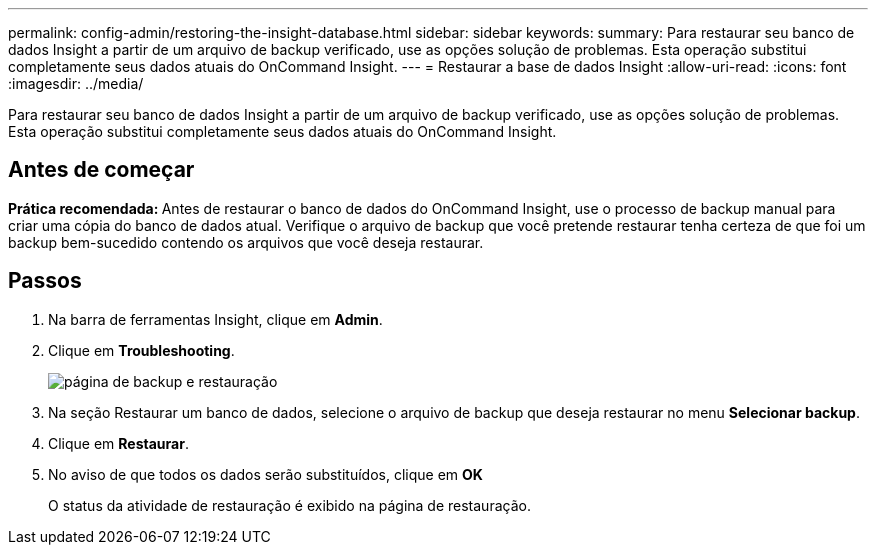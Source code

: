 ---
permalink: config-admin/restoring-the-insight-database.html 
sidebar: sidebar 
keywords:  
summary: Para restaurar seu banco de dados Insight a partir de um arquivo de backup verificado, use as opções solução de problemas. Esta operação substitui completamente seus dados atuais do OnCommand Insight. 
---
= Restaurar a base de dados Insight
:allow-uri-read: 
:icons: font
:imagesdir: ../media/


[role="lead"]
Para restaurar seu banco de dados Insight a partir de um arquivo de backup verificado, use as opções solução de problemas. Esta operação substitui completamente seus dados atuais do OnCommand Insight.



== Antes de começar

**Prática recomendada: **Antes de restaurar o banco de dados do OnCommand Insight, use o processo de backup manual para criar uma cópia do banco de dados atual. Verifique o arquivo de backup que você pretende restaurar tenha certeza de que foi um backup bem-sucedido contendo os arquivos que você deseja restaurar.



== Passos

. Na barra de ferramentas Insight, clique em *Admin*.
. Clique em *Troubleshooting*.
+
image::../media/oci-7-backup-restore-gif.gif[página de backup e restauração]

. Na seção Restaurar um banco de dados, selecione o arquivo de backup que deseja restaurar no menu *Selecionar backup*.
. Clique em *Restaurar*.
. No aviso de que todos os dados serão substituídos, clique em *OK*
+
O status da atividade de restauração é exibido na página de restauração.


